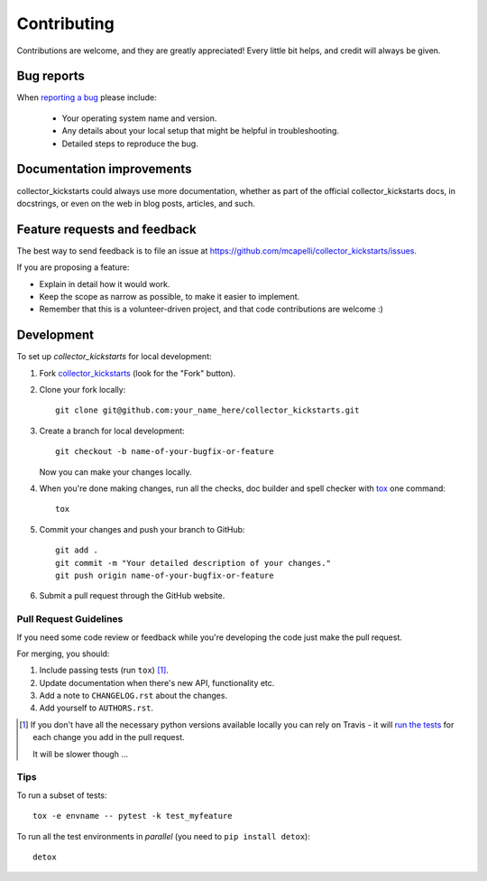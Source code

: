 ============
Contributing
============

Contributions are welcome, and they are greatly appreciated! Every
little bit helps, and credit will always be given.

Bug reports
===========

When `reporting a bug <https://github.com/mcapelli/collector_kickstarts/issues>`_ please include:

    * Your operating system name and version.
    * Any details about your local setup that might be helpful in troubleshooting.
    * Detailed steps to reproduce the bug.

Documentation improvements
==========================

collector_kickstarts could always use more documentation, whether as part of the
official collector_kickstarts docs, in docstrings, or even on the web in blog posts,
articles, and such.

Feature requests and feedback
=============================

The best way to send feedback is to file an issue at https://github.com/mcapelli/collector_kickstarts/issues.

If you are proposing a feature:

* Explain in detail how it would work.
* Keep the scope as narrow as possible, to make it easier to implement.
* Remember that this is a volunteer-driven project, and that code contributions are welcome :)

Development
===========

To set up `collector_kickstarts` for local development:

1. Fork `collector_kickstarts <https://github.com/mcapelli/collector_kickstarts>`_
   (look for the "Fork" button).
2. Clone your fork locally::

    git clone git@github.com:your_name_here/collector_kickstarts.git

3. Create a branch for local development::

    git checkout -b name-of-your-bugfix-or-feature

   Now you can make your changes locally.

4. When you're done making changes, run all the checks, doc builder and spell checker with `tox <http://tox.readthedocs.io/en/latest/install.html>`_ one command::

    tox

5. Commit your changes and push your branch to GitHub::

    git add .
    git commit -m "Your detailed description of your changes."
    git push origin name-of-your-bugfix-or-feature

6. Submit a pull request through the GitHub website.

Pull Request Guidelines
-----------------------

If you need some code review or feedback while you're developing the code just make the pull request.

For merging, you should:

1. Include passing tests (run ``tox``) [1]_.
2. Update documentation when there's new API, functionality etc.
3. Add a note to ``CHANGELOG.rst`` about the changes.
4. Add yourself to ``AUTHORS.rst``.

.. [1] If you don't have all the necessary python versions available locally you can rely on Travis - it will
       `run the tests <https://travis-ci.org/mcapelli/collector_kickstarts/pull_requests>`_ for each change you add in the pull request.

       It will be slower though ...

Tips
----

To run a subset of tests::

    tox -e envname -- pytest -k test_myfeature

To run all the test environments in *parallel* (you need to ``pip install detox``)::

    detox
